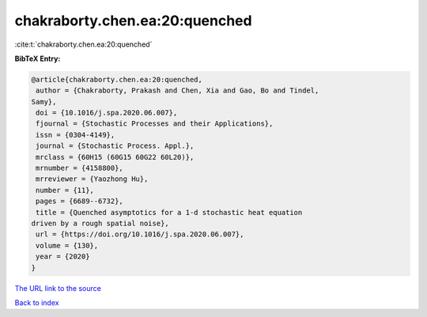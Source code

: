chakraborty.chen.ea:20:quenched
===============================

:cite:t:`chakraborty.chen.ea:20:quenched`

**BibTeX Entry:**

.. code-block:: bibtex

   @article{chakraborty.chen.ea:20:quenched,
    author = {Chakraborty, Prakash and Chen, Xia and Gao, Bo and Tindel,
   Samy},
    doi = {10.1016/j.spa.2020.06.007},
    fjournal = {Stochastic Processes and their Applications},
    issn = {0304-4149},
    journal = {Stochastic Process. Appl.},
    mrclass = {60H15 (60G15 60G22 60L20)},
    mrnumber = {4158800},
    mrreviewer = {Yaozhong Hu},
    number = {11},
    pages = {6689--6732},
    title = {Quenched asymptotics for a 1-d stochastic heat equation
   driven by a rough spatial noise},
    url = {https://doi.org/10.1016/j.spa.2020.06.007},
    volume = {130},
    year = {2020}
   }

`The URL link to the source <ttps://doi.org/10.1016/j.spa.2020.06.007}>`__


`Back to index <../By-Cite-Keys.html>`__
